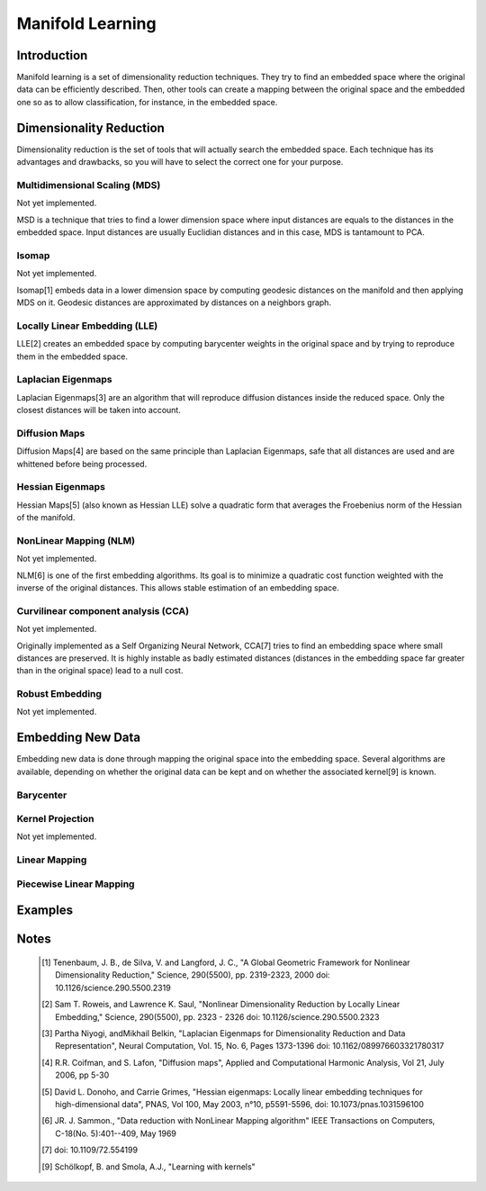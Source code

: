 =================
Manifold Learning
=================

Introduction
============

Manifold learning is a set of dimensionality reduction techniques. They try to
find an embedded space where the original data can be efficiently described.
Then, other tools can create a mapping between the original space and the
embedded one so as to allow classification, for instance, in the embedded
space.

Dimensionality Reduction
========================

Dimensionality reduction is the set of tools that will actually search the
embedded space. Each technique has its advantages and drawbacks, so you will
have to select the correct one for your purpose.

Multidimensional Scaling (MDS)
------------------------------

Not yet implemented.

MSD is a technique that tries to find a lower dimension space where input
distances are equals to the distances in the embedded space. Input distances
are usually Euclidian distances and in this case, MDS is tantamount to PCA.

Isomap
------

Not yet implemented.

Isomap[1] embeds data in a lower dimension space by computing geodesic
distances on the manifold and then applying MDS on it. Geodesic distances are
approximated by distances on a neighbors graph.

Locally Linear Embedding (LLE)
------------------------------

LLE[2] creates an embedded space by computing barycenter weights in the
original space and by trying to reproduce them in the embedded space.

Laplacian Eigenmaps
-------------------

Laplacian Eigenmaps[3] are an algorithm that will reproduce diffusion distances
inside the reduced space. Only the closest distances will be taken into account.

Diffusion Maps
--------------

Diffusion Maps[4] are based on the same principle than Laplacian Eigenmaps,
safe that all distances are used and are whittened before being processed.

Hessian Eigenmaps
-----------------

Hessian Maps[5] (also known as Hessian LLE) solve a quadratic form that averages
the Froebenius norm of the Hessian of the manifold.

NonLinear Mapping (NLM)
-----------------------

Not yet implemented.

NLM[6] is one of the first embedding algorithms. Its goal is to minimize a
quadratic cost function weighted with the inverse of the original distances.
This allows stable estimation of an embedding space.

Curvilinear component analysis (CCA)
------------------------------------

Not yet implemented.

Originally implemented as a Self Organizing Neural Network, CCA[7] tries to
find an embedding space where small distances are preserved. It is highly
instable as badly estimated distances (distances in the embedding space far
greater than in the original space) lead to a null cost.

Robust Embedding
----------------

Not yet implemented.

Embedding New Data
==================

Embedding new data is done through mapping the original space into the embedding
space. Several algorithms are available, depending on whether the original data
can be kept and on whether the associated kernel[9] is known.

Barycenter
----------

Kernel Projection
-----------------

Not yet implemented.

Linear Mapping
--------------

Piecewise Linear Mapping
------------------------

Examples
========

Notes
=====
    .. [1] Tenenbaum, J. B., de Silva, V. and Langford, J. C.,
           "A Global Geometric Framework for Nonlinear Dimensionality 
           Reduction,"
           Science, 290(5500), pp. 2319-2323, 2000
           doi: 10.1126/science.290.5500.2319

    .. [2] Sam T. Roweis, and Lawrence K. Saul,
           "Nonlinear Dimensionality Reduction by Locally Linear Embedding,"
           Science, 290(5500), pp. 2323 - 2326
           doi: 10.1126/science.290.5500.2323

    .. [3] Partha Niyogi, andMikhail Belkin,
           "Laplacian Eigenmaps for Dimensionality Reduction and Data
           Representation",
           Neural Computation, Vol. 15, No. 6, Pages 1373-1396
           doi: 10.1162/089976603321780317

    .. [4] R.R. Coifman, and S. Lafon, "Diffusion maps",
           Applied and Computational Harmonic Analysis,
           Vol 21, July 2006, pp 5-30

    .. [5] David L. Donoho, and Carrie Grimes,
           "Hessian eigenmaps: Locally linear embedding techniques for
           high-dimensional data",
           PNAS, Vol 100, May 2003, n°10, p5591-5596,
           doi: 10.1073/pnas.1031596100

    .. [6] JR. J. Sammon.,
           "Data reduction with NonLinear Mapping algorithm"
           IEEE Transactions on Computers, C-18(No. 5):401--409, May 1969

    .. [7] doi: 10.1109/72.554199

    .. [9] Schölkopf, B. and Smola, A.J.,
           "Learning with kernels"
